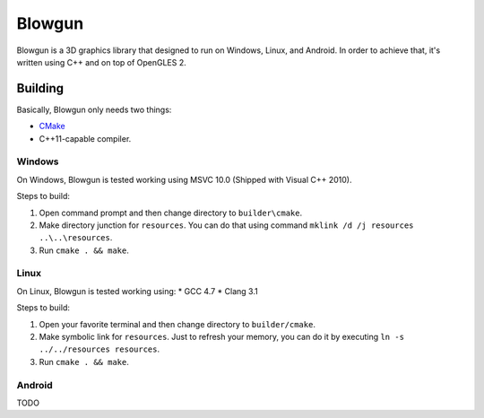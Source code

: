 =======
Blowgun
=======

Blowgun is a 3D graphics library that designed to run on Windows, Linux,
and Android.
In order to achieve that, it's written using C++ and on top of OpenGLES 2.


Building
--------

Basically, Blowgun only needs two things:

* CMake_
* C++11-capable compiler.


Windows
~~~~~~~

On Windows, Blowgun is tested working using MSVC 10.0
(Shipped with Visual C++ 2010).

Steps to build:

1. Open command prompt and then change directory to ``builder\cmake``.
2. Make directory junction for ``resources``.
   You can do that using command ``mklink /d /j resources ..\..\resources``.
3. Run ``cmake . && make``.


Linux
~~~~~

On Linux, Blowgun is tested working using:
* GCC 4.7
* Clang 3.1

Steps to build:

1. Open your favorite terminal and then change directory to ``builder/cmake``.
2. Make symbolic link for ``resources``.
   Just to refresh your memory, you can do it
   by executing ``ln -s ../../resources resources``.
3. Run ``cmake . && make``.


Android
~~~~~~~

TODO


.. _CMake: http://cmake.org
